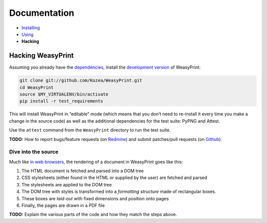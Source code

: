 Documentation
=============

* `Installing </install/>`_
* `Using </using/>`_
* **Hacking**

Hacking WeasyPrint
~~~~~~~~~~~~~~~~~~

Assuming you already have the `dependencies </install/>`_, install the
`development version  <https://github.com/Kozea/WeasyPrint>`_ of WeasyPrint:

.. code-block:: sh

    git clone git://github.com/Kozea/WeasyPrint.git
    cd WeasyPrint
    source $MY_VIRTUALENV/bin/activate
    pip install -r test_requirements

This will install WeasyPrint in “editable” mode (which means that you don’t
need to re-install it every time you make a change in the source code) as
well as the additional dependencies for the test suite: PyPNG and Attest.

Use the ``attest`` command from the ``WeasyPrint`` directory to run the
test suite.

**TODO:** How to report bugs/feature requests (on `Redmine
<http://redmine.kozea.fr/projects/weasyprint/issues>`_) and submit
patches/pull requests (on `Github <https://github.com/Kozea/WeasyPrint>`_).

Dive into the source
--------------------

Much like `in web browsers
<http://www.html5rocks.com/en/tutorials/internals/howbrowserswork/#The_main_flow>`_,
the rendering of a document in WeasyPrint goes like this:

1. The HTML document is fetched and parsed into a DOM tree
2. CSS stylesheets (either found in the HTML or supplied by the user) are
   fetched and parsed
3. The stylesheets are applied to the DOM tree
4. The DOM tree with styles is transformed into a *formatting structure* made
   of rectangular boxes.
5. These boxes are *laid-out* with fixed dimensions and position onto pages
6. Finally, the pages are drawn in a PDF file

**TODO:** Explain the various parts of the code and how they match the steps
above.
